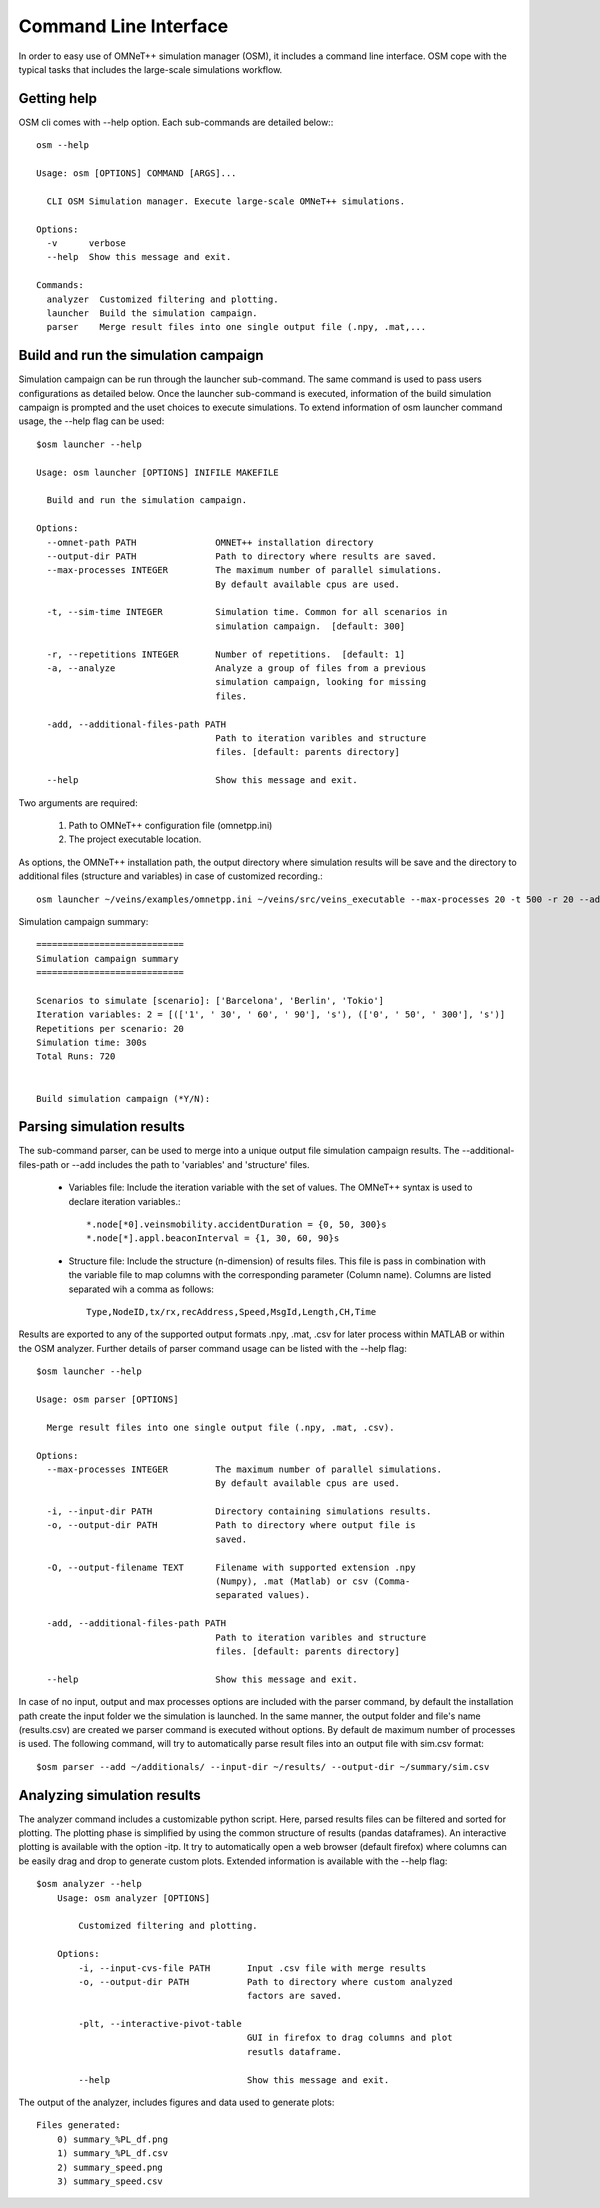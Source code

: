 .. _cli:

Command Line Interface
======================

In order to easy use of OMNeT++ simulation manager (OSM), it includes a command line interface.
OSM cope with the typical tasks that includes the large-scale simulations workflow.



Getting help
------------

OSM cli comes with --help option. Each sub-commands are detailed below:::

  osm --help

  Usage: osm [OPTIONS] COMMAND [ARGS]...

    CLI OSM Simulation manager. Execute large-scale OMNeT++ simulations.

  Options:
    -v      verbose
    --help  Show this message and exit.

  Commands:
    analyzer  Customized filtering and plotting.
    launcher  Build the simulation campaign.
    parser    Merge result files into one single output file (.npy, .mat,...




Build and run the simulation campaign
--------------------------------------

Simulation campaign can be run through the launcher sub-command. The same command is used to pass users configurations as detailed below.
Once the launcher sub-command is executed, information of the build simulation campaign is prompted and the uset choices
to execute simulations. To extend information of osm launcher command usage, the --help flag can be used::


  $osm launcher --help

  Usage: osm launcher [OPTIONS] INIFILE MAKEFILE

    Build and run the simulation campaign.

  Options:
    --omnet-path PATH               OMNET++ installation directory
    --output-dir PATH               Path to directory where results are saved.
    --max-processes INTEGER         The maximum number of parallel simulations.
                                    By default available cpus are used.

    -t, --sim-time INTEGER          Simulation time. Common for all scenarios in
                                    simulation campaign.  [default: 300]

    -r, --repetitions INTEGER       Number of repetitions.  [default: 1]
    -a, --analyze                   Analyze a group of files from a previous
                                    simulation campaign, looking for missing
                                    files.

    -add, --additional-files-path PATH
                                    Path to iteration varibles and structure
                                    files. [default: parents directory]

    --help                          Show this message and exit.



Two arguments are required:

    1. Path to OMNeT++ configuration file (omnetpp.ini)
    2. The project executable location.

As options, the OMNeT++ installation path, the output directory where simulation results will be save and the directory to additional files (structure and variables) in case of customized recording.::

    osm launcher ~/veins/examples/omnetpp.ini ~/veins/src/veins_executable --max-processes 20 -t 500 -r 20 --add ~/additionals/ --output-dir ~/results/

Simulation campaign summary::

 ============================
 Simulation campaign summary
 ============================

 Scenarios to simulate [scenario]: ['Barcelona', 'Berlin', 'Tokio']
 Iteration variables: 2 = [(['1', ' 30', ' 60', ' 90'], 's'), (['0', ' 50', ' 300'], 's')]
 Repetitions per scenario: 20
 Simulation time: 300s
 Total Runs: 720


 Build simulation campaign (*Y/N):


Parsing simulation results
--------------------------

The sub-command parser, can be used to merge into a unique output file simulation campaign results. The --additional-files-path or --add
includes the path to 'variables' and 'structure' files.

 - Variables file: Include the iteration variable with the set of values. The OMNeT++ syntax is used to declare iteration variables.::

   *.node[*0].veinsmobility.accidentDuration = {0, 50, 300}s
   *.node[*].appl.beaconInterval = {1, 30, 60, 90}s



 - Structure file: Include the structure (n-dimension) of results files. This file is pass in combination with the variable file to map columns with the corresponding parameter (Column name). Columns are listed separated wih a comma as follows::

    Type,NodeID,tx/rx,recAddress,Speed,MsgId,Length,CH,Time

Results are exported to any of the supported output formats .npy, .mat, .csv for later process within MATLAB or within the OSM analyzer.
Further details of parser command usage can be listed with the --help flag::

  $osm launcher --help

  Usage: osm parser [OPTIONS]

    Merge result files into one single output file (.npy, .mat, .csv).

  Options:
    --max-processes INTEGER         The maximum number of parallel simulations.
                                    By default available cpus are used.

    -i, --input-dir PATH            Directory containing simulations results.
    -o, --output-dir PATH           Path to directory where output file is
                                    saved.

    -O, --output-filename TEXT      Filename with supported extension .npy
                                    (Numpy), .mat (Matlab) or csv (Comma-
                                    separated values).

    -add, --additional-files-path PATH
                                    Path to iteration varibles and structure
                                    files. [default: parents directory]

    --help                          Show this message and exit.


In case of no input, output and max processes options are included with the parser command,
by default the installation path create the input folder we the simulation is launched. In the same manner, the output folder and file's name (results.csv) are created we parser command is executed without options. By default de maximum number of processes is used.
The following command, will try to automatically parse result files into an output file with sim.csv format::

    $osm parser --add ~/additionals/ --input-dir ~/results/ --output-dir ~/summary/sim.csv


Analyzing simulation results
----------------------------

The analyzer command includes a customizable python script. Here, parsed results files can be filtered and sorted for plotting.
The plotting phase is simplified by using the common structure of results (pandas dataframes). An interactive plotting is available with the option -itp. It try to automatically open a web browser (default firefox) where columns can be easily drag and drop to generate custom plots. Extended information is available with the --help flag::

    $osm analyzer --help
        Usage: osm analyzer [OPTIONS]

            Customized filtering and plotting.

        Options:
            -i, --input-cvs-file PATH       Input .csv file with merge results
            -o, --output-dir PATH           Path to directory where custom analyzed
                                            factors are saved.

            -plt, --interactive-pivot-table
                                            GUI in firefox to drag columns and plot
                                            resutls dataframe.

            --help                          Show this message and exit.

The output of the analyzer, includes figures and data used to generate plots::

    Files generated:
        0) summary_%PL_df.png
        1) summary_%PL_df.csv
        2) summary_speed.png
        3) summary_speed.csv

.. figure:: summary_speed.png




